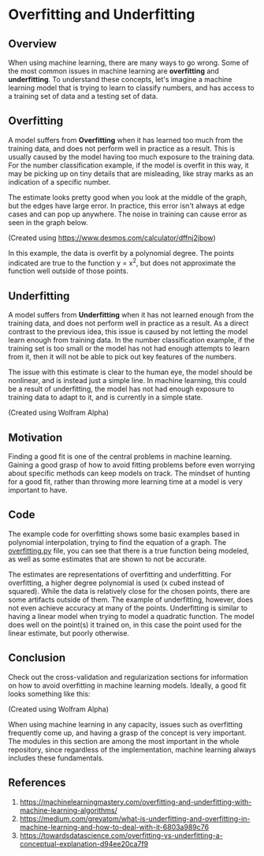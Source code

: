 * Overfitting and Underfitting
  :PROPERTIES:
  :CUSTOM_ID: overfitting-and-underfitting
  :END:

** Overview
   :PROPERTIES:
   :CUSTOM_ID: overview
   :END:

When using machine learning, there are many ways to go wrong. Some of
the most common issues in machine learning are *overfitting* and
*underfitting*. To understand these concepts, let's imagine a machine
learning model that is trying to learn to classify numbers, and has
access to a training set of data and a testing set of data.

** Overfitting
   :PROPERTIES:
   :CUSTOM_ID: overfitting
   :END:

A model suffers from *Overfitting* when it has learned too much from the
training data, and does not perform well in practice as a result. This
is usually caused by the model having too much exposure to the training
data. For the number classification example, if the model is overfit in
this way, it may be picking up on tiny details that are misleading, like
stray marks as an indication of a specific number.

The estimate looks pretty good when you look at the middle of the graph,
but the edges have large error. In practice, this error isn't always at
edge cases and can pop up anywhere. The noise in training can cause
error as seen in the graph below.

[[file:_img/Overfit_small.png]]

(Created using [[https://www.desmos.com/calculator/dffnj2jbow]])

In this example, the data is overfit by a polynomial degree. The points
indicated are true to the function y = x^2, but does not approximate the
function well outside of those points.

** Underfitting
   :PROPERTIES:
   :CUSTOM_ID: underfitting
   :END:

A model suffers from *Underfitting* when it has not learned enough from
the training data, and does not perform well in practice as a result. As
a direct contrast to the previous idea, this issue is caused by not
letting the model learn enough from training data. In the number
classification example, if the training set is too small or the model
has not had enough attempts to learn from it, then it will not be able
to pick out key features of the numbers.

The issue with this estimate is clear to the human eye, the model should
be nonlinear, and is instead just a simple line. In machine learning,
this could be a result of underfitting, the model has not had enough
exposure to training data to adapt to it, and is currently in a simple
state.

[[file:_img/Underfit.PNG]]

(Created using Wolfram Alpha)

** Motivation
   :PROPERTIES:
   :CUSTOM_ID: motivation
   :END:

Finding a good fit is one of the central problems in machine learning.
Gaining a good grasp of how to avoid fitting problems before even
worrying about specific methods can keep models on track. The mindset of
hunting for a good fit, rather than throwing more learning time at a
model is very important to have.

** Code
   :PROPERTIES:
   :CUSTOM_ID: code
   :END:

The example code for overfitting shows some basic examples based in
polynomial interpolation, trying to find the equation of a graph. The
[[https://github.com/machinelearningmindset/machine-learning-course/blob/master/code/overview/overfitting/overfitting.py][overfitting.py]]
file, you can see that there is a true function being modeled, as well
as some estimates that are shown to not be accurate.

The estimates are representations of overfitting and underfitting. For
overfitting, a higher degree polynomial is used (x cubed instead of
squared). While the data is relatively close for the chosen points,
there are some artifacts outside of them. The example of underfitting,
however, does not even achieve accuracy at many of the points.
Underfitting is similar to having a linear model when trying to model a
quadratic function. The model does well on the point(s) it trained on,
in this case the point used for the linear estimate, but poorly
otherwise.

** Conclusion
   :PROPERTIES:
   :CUSTOM_ID: conclusion
   :END:

Check out the cross-validation and regularization sections for
information on how to avoid overfitting in machine learning models.
Ideally, a good fit looks something like this:

[[file:_img/GoodFit.PNG]]

(Created using Wolfram Alpha)

When using machine learning in any capacity, issues such as overfitting
frequently come up, and having a grasp of the concept is very important.
The modules in this section are among the most important in the whole
repository, since regardless of the implementation, machine learning
always includes these fundamentals.

** References
   :PROPERTIES:
   :CUSTOM_ID: references
   :END:

1. [[https://machinelearningmastery.com/overfitting-and-underfitting-with-machine-learning-algorithms/]]
2. [[https://medium.com/greyatom/what-is-underfitting-and-overfitting-in-machine-learning-and-how-to-deal-with-it-6803a989c76]]
3. [[https://towardsdatascience.com/overfitting-vs-underfitting-a-conceptual-explanation-d94ee20ca7f9]]
